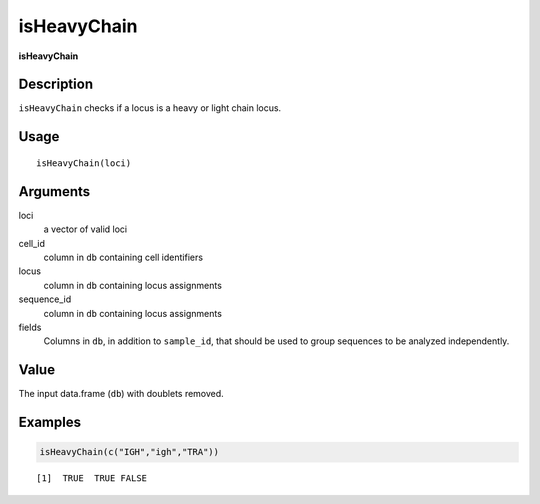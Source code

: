 isHeavyChain
------------

**isHeavyChain**

Description
~~~~~~~~~~~

``isHeavyChain`` checks if a locus is a heavy or light chain locus.

Usage
~~~~~

::

   isHeavyChain(loci)

Arguments
~~~~~~~~~

loci
   a vector of valid loci
cell_id
   column in ``db`` containing cell identifiers
locus
   column in ``db`` containing locus assignments
sequence_id
   column in ``db`` containing locus assignments
fields
   Columns in ``db``, in addition to ``sample_id``, that should be used
   to group sequences to be analyzed independently.

Value
~~~~~

The input data.frame (``db``) with doublets removed.

Examples
~~~~~~~~

.. code:: r

   isHeavyChain(c("IGH","igh","TRA"))

::

   [1]  TRUE  TRUE FALSE
